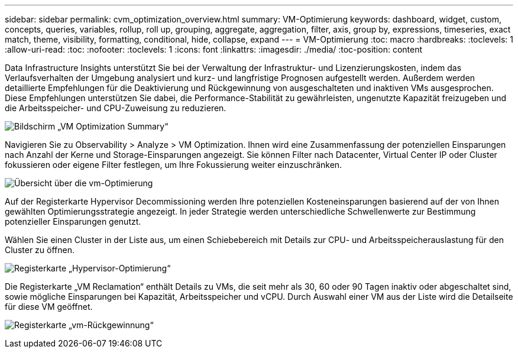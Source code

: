 ---
sidebar: sidebar 
permalink: cvm_optimization_overview.html 
summary: VM-Optimierung 
keywords: dashboard, widget, custom, concepts, queries, variables, rollup, roll up, grouping, aggregate, aggregation, filter, axis, group by, expressions, timeseries, exact match, theme, visibility, formatting, conditional, hide, collapse, expand 
---
= VM-Optimierung
:toc: macro
:hardbreaks:
:toclevels: 1
:allow-uri-read: 
:toc: 
:nofooter: 
:toclevels: 1
:icons: font
:linkattrs: 
:imagesdir: ./media/
:toc-position: content


[role="lead"]
Data Infrastructure Insights unterstützt Sie bei der Verwaltung der Infrastruktur- und Lizenzierungskosten, indem das Verlaufsverhalten der Umgebung analysiert und kurz- und langfristige Prognosen aufgestellt werden. Außerdem werden detaillierte Empfehlungen für die Deaktivierung und Rückgewinnung von ausgeschalteten und inaktiven VMs ausgesprochen. Diese Empfehlungen unterstützen Sie dabei, die Performance-Stabilität zu gewährleisten, ungenutzte Kapazität freizugeben und die Arbeitsspeicher- und CPU-Zuweisung zu reduzieren.

image:vm_optimization_summary.png["Bildschirm „VM Optimization Summary“"]

Navigieren Sie zu Observability > Analyze > VM Optimization. Ihnen wird eine Zusammenfassung der potenziellen Einsparungen nach Anzahl der Kerne und Storage-Einsparungen angezeigt. Sie können Filter nach Datacenter, Virtual Center IP oder Cluster fokussieren oder eigene Filter festlegen, um Ihre Fokussierung weiter einzuschränken.

image:vm_optimization_overview.png["Übersicht über die vm-Optimierung"]

Auf der Registerkarte Hypervisor Decommissioning werden Ihre potenziellen Kosteneinsparungen basierend auf der von Ihnen gewählten Optimierungsstrategie angezeigt. In jeder Strategie werden unterschiedliche Schwellenwerte zur Bestimmung potenzieller Einsparungen genutzt.

Wählen Sie einen Cluster in der Liste aus, um einen Schiebebereich mit Details zur CPU- und Arbeitsspeicherauslastung für den Cluster zu öffnen.

image:vm_optimization_hypervisor_decommissioning_tab.png["Registerkarte „Hypervisor-Optimierung“"]

Die Registerkarte „VM Reclamation“ enthält Details zu VMs, die seit mehr als 30, 60 oder 90 Tagen inaktiv oder abgeschaltet sind, sowie mögliche Einsparungen bei Kapazität, Arbeitsspeicher und vCPU. Durch Auswahl einer VM aus der Liste wird die Detailseite für diese VM geöffnet.

image:vm_optimization_reclamation_tab.png["Registerkarte „vm-Rückgewinnung“"]
